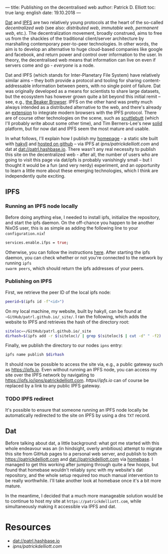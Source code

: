 ---
title: Publishing on the decentralised web
author: Patrick D. Elliott
toc: true
lang: english
date: 19.10.2018
---

[[https://dat-project.org][Dat]] and [[https://ipfs.io][IPFS]] are two relatively young protocols at the heart of the so-called
/decentralized web/ (see also: /distributed web/, /immutable web/, /permanent
web/, etc.). The decentralization movement, broadly construed, aims to free us
from the shackles of the traditional client/server architecture by marshalling
contemporary peer-to-peer technologies. In other words, the aim is to develop an
alternative to huge cloud-based companies like google and facebook, and return
power and control over information to the user. In theory, the decentralised web
means that information can live on even if servers come and go - /everyone/ is
a node.

Dat and IPFS (which stands for Inter-Planetary File System) have relatively similar aims -- they both provide a protocol and tooling for
sharing content-addressable information between peers, with no single point of failure. Dat was originally developed as a means for
scientists to share large datasets, but the ecosystem has however grown quite a bit beyond this
initial remit -- see, e.g., [[https://beakerbrowser.com/][the Beaker Browser]]. IPFS on the other hand was
pretty much always intended as a distributed alternative to the web, and there's
already an [[https://github.com/ipfs-shipyard/ipfs-companion][extension]] to integrate modern browsers with the IPFS protocol. There
are of course other technologies on the scene, such as [[https://www.scuttlebutt.nz/][scuttlebutt]] (which I'll
probably write about some other time), and Tim Berners-Lee's new [[https://solid.mit.edu/][solid]] platform,
but for now dat and IPFS seem the most mature and usable.

In what follows, I'll explain how I publish my [[https://patrickdelliott.com][homepage]] - a static site built with
[[https://jaspervdj.be/hakyll/][hakyll]] and [[github:patrl/patrl.github.io][hosted on github]] -- via IPFS at [[ipns/patrickdelliott.com]] and dat at [[dat://patrl.hashbase.io]]. There wasn't any real necessity to publish this site on the decentralized web -
after all, the number of users who are going to visit this page via dat/ipfs is
probably vanishingly small -- but I thought it would be a fun (and very nerdy)
experiment, and an opportunity to learn a little more about these emerging
technologies, which I think are independently quite exciting.

** IPFS

*** Running an IPFS node locally

Before doing anything else, I needed to install ipfs, initialize the repository,
and start the ipfs daemon. On the off-chance you happen to be another NixOS
user, this is as simple as adding the following line to your
~configuration.nix~!

#+BEGIN_SRC nix
services.enable.ifps = true;
#+END_SRC

Otherwise, you can follow the instructions [[https://docs.ipfs.io/introduction/usage][here]]. After starting the ipfs daemon,
you can check whether or not you're connected to the network by running ~ipfs
swarm peers~, which should return the ipfs addresses of your peers.

*** Publishing on IPFS

First, we retrieve the peer ID of the local ipfs node:

#+BEGIN_SRC bash
peerid=$(ipfs id -f"<id>")
#+END_SRC

On my local machine, my website, built by hakyll, can be found at
~~GitHub/patrl.github.io/_site/~. I ran the
following, which adds the website to IPFS and retrieves the hash of the directory root:

#+BEGIN_SRC bash
siteloc=~/GitHub/patrl.github.io/_site
dirhash=$(ipfs add -r $(siteloc)/ | grep $(siteloc)$ | cut -d" " -f2)
#+END_SRC

Finally, we publish the directory to our nodes ~ipns~ entry:

#+BEGIN_SRC bash
ipfs name publish $dirhash
#+END_SRC

It should now be possible to access the site via, e.g., a public gateway such as
[[https://ipfs.io]]. Even without running an IPFS node, you can access my site over
the IPFS network by navigating to [[https://ipfs.io/ipns/patrickdelliott.com]].
[[https//ipfs.io]] can of course be replaced by a link to any public IPFS gateway.

*** TODO IPFS redirect

It's possible to ensure that someone running an IPFS node locally be
automatically redirected to the site on IPFS by using a dns ~TXT~ record.

** Dat

Before talking about dat, a little background: what got me started with this
whole endeavour was an (in hindsight, overly ambitious) attempt to migrate this
site from GitHub pages to a personal web server, and publish to both
[[https://patrickdelliott.com]] and [[dat://patrickdelliott.com]]
via [[https://github.com/beakerbrowser/homebase][homebase]]. I managed to get this working after jumping through quite a few
hoops, but found that homebase wouldn't reliably sync with my website's dat
repository, and the whole setup required too much manual intervention to be
really worthwhile. I'll take another look at homebase once it's a bit more mature.

In the meantime, I decided that a much more manageable solution would be to
continue to host my site at ~https://patrickdelliott.com~, while simultaneously
making it accessible via IPFS and dat.

* Resources

- [[dat://patrl.hashbase.io]]
- [[ipns/patrickdelliott.com]]
